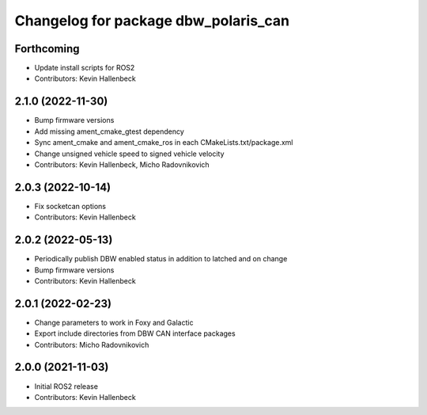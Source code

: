 ^^^^^^^^^^^^^^^^^^^^^^^^^^^^^^^^^^^^^
Changelog for package dbw_polaris_can
^^^^^^^^^^^^^^^^^^^^^^^^^^^^^^^^^^^^^

Forthcoming
-----------
* Update install scripts for ROS2
* Contributors: Kevin Hallenbeck

2.1.0 (2022-11-30)
------------------
* Bump firmware versions
* Add missing ament_cmake_gtest dependency
* Sync ament_cmake and ament_cmake_ros in each CMakeLists.txt/package.xml
* Change unsigned vehicle speed to signed vehicle velocity
* Contributors: Kevin Hallenbeck, Micho Radovnikovich

2.0.3 (2022-10-14)
------------------
* Fix socketcan options
* Contributors: Kevin Hallenbeck

2.0.2 (2022-05-13)
------------------
* Periodically publish DBW enabled status in addition to latched and on change
* Bump firmware versions
* Contributors: Kevin Hallenbeck

2.0.1 (2022-02-23)
------------------
* Change parameters to work in Foxy and Galactic
* Export include directories from DBW CAN interface packages
* Contributors: Micho Radovnikovich

2.0.0 (2021-11-03)
------------------
* Initial ROS2 release
* Contributors: Kevin Hallenbeck
